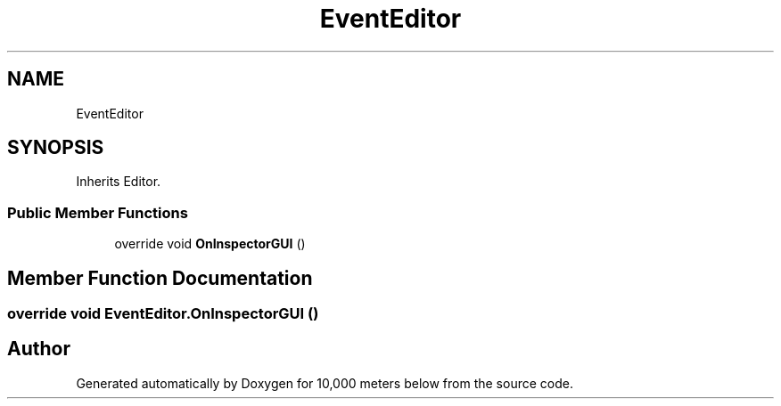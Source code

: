 .TH "EventEditor" 3 "Sun Dec 12 2021" "10,000 meters below" \" -*- nroff -*-
.ad l
.nh
.SH NAME
EventEditor
.SH SYNOPSIS
.br
.PP
.PP
Inherits Editor\&.
.SS "Public Member Functions"

.in +1c
.ti -1c
.RI "override void \fBOnInspectorGUI\fP ()"
.br
.in -1c
.SH "Member Function Documentation"
.PP 
.SS "override void EventEditor\&.OnInspectorGUI ()"


.SH "Author"
.PP 
Generated automatically by Doxygen for 10,000 meters below from the source code\&.

